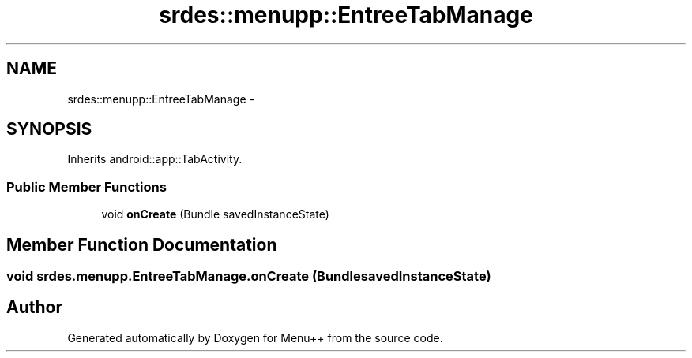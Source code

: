 .TH "srdes::menupp::EntreeTabManage" 3 "Tue Feb 28 2012" "Menu++" \" -*- nroff -*-
.ad l
.nh
.SH NAME
srdes::menupp::EntreeTabManage \- 
.SH SYNOPSIS
.br
.PP
.PP
Inherits android::app::TabActivity.
.SS "Public Member Functions"

.in +1c
.ti -1c
.RI "void \fBonCreate\fP (Bundle savedInstanceState)"
.br
.in -1c
.SH "Member Function Documentation"
.PP 
.SS "void srdes.menupp.EntreeTabManage.onCreate (BundlesavedInstanceState)"

.SH "Author"
.PP 
Generated automatically by Doxygen for Menu++ from the source code.
